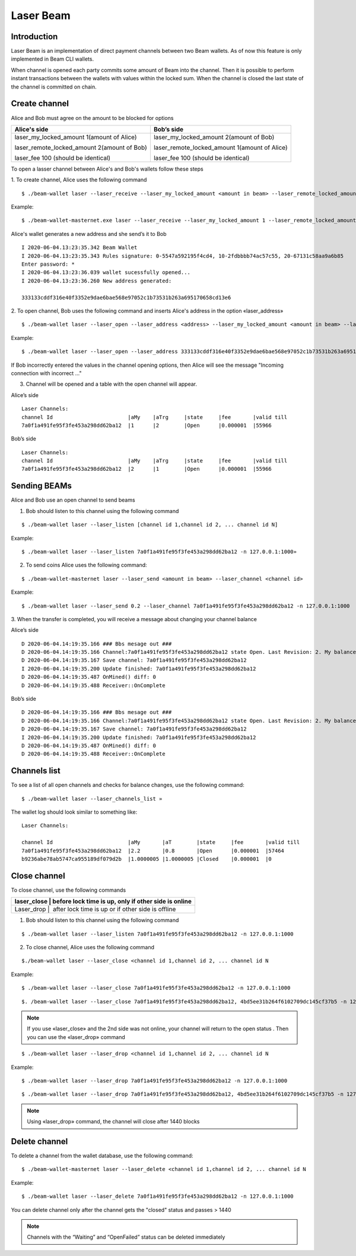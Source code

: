 Laser Beam
==========

Introduction
------------

Laser Beam is an implementation of direct payment channels between two Beam wallets. As of now this feature is only implemented in Beam CLI wallets. 

When channel is opened each party commits some amount of Beam into the channel. Then it is possible to perform instant transactions between the wallets with values within the locked sum. When the channel is closed the last state of the channel is committed on chain. 

Create channel
--------------

Alice and Bob must agree on the amount to be blocked for options

+--------------------------------------------------+-----------------------------------------------+
| **Alice's side**                                 | **Bob’s side**                                |
+==================================================+===============================================+
| laser_my_locked_amount 1(amount of Alice)        | laser_my_locked_amount 2(amount of Bob)       |
|                                                  |                                               |
| laser_remote_locked_amount 2(amount of Bob)      | laser_remote_locked_amount 1(amount of Alice) |
|                                                  |                                               |
| laser_fee 100 (should be identical)              | laser_fee 100 (should be identical)           |
+--------------------------------------------------+-----------------------------------------------+

To open a lasser channel between Alice's and Bob's wallets follow these
steps

1. To create channel, Alice uses the following command
::
   
   $ ./beam-wallet laser --laser_receive --laser_my_locked_amount <amount in beam> --laser_remote_locked_amount <amount in beam> --laser_fee <amount in groth

Example:

::
  
   $ ./beam-wallet-masternet.exe laser --laser_receive --laser_my_locked_amount 1 --laser_remote_locked_amount 2 --laser_fee 100 -n 127.0.0.1:1000
  
Alice's wallet generates a new address and she send’s it to Bob

::

    I 2020-06-04.13:23:35.342 Beam Wallet 
    I 2020-06-04.13:23:35.343 Rules signature: 0-5547a592195f4cd4, 10-2fdbbbb74ac57c55, 20-67131c58aa9a6b85
    Enter password: *
    I 2020-06-04.13:23:36.039 wallet sucessfully opened...
    I 2020-06-04.13:23:36.260 New address generated:

    333133cddf316e40f3352e9dae6bae568e97052c1b73531b263a695170658cd13e6 
  
2. To open channel, Bob uses the following command and inserts Alice's
address in the option «laser_address»

::

    $ ./beam-wallet laser --laser_open --laser_address <address> --laser_my_locked_amount <amount in beam> --laser_remote_locked_amount <amount in beam> --laser_fee <amount in groth>

Example:

::

    $ ./beam-wallet laser --laser_open --laser_address 333133cddf316e40f3352e9dae6bae568e97052c1b73531b263a695170658cd13e6 --laser_my_locked_amount 2 --laser_remote_locked_amount 1 --laser_fee 100 -n 127.0.0.1:1000

If Bob incorrectly entered the values in the channel opening options, then Alice will see the message  "Incoming connection with incorrect …"              

3. Сhannel will be opened and a table with the open channel will appear.

Alice’s side

::

    Laser Channels:
    channel Id                        |aMy    |aTrg     |state     |fee       |valid till
    7a0f1a491fe95f3fe453a298dd62ba12  |1      |2        |Open      |0.000001  |55966

Bob’s side

::

    Laser Channels:
    channel Id                        |aMy    |aTrg     |state     |fee       |valid till
    7a0f1a491fe95f3fe453a298dd62ba12  |2      |1        |Open      |0.000001  |55966

Sending BEAMs
-------------

Alice and Bob use an open channel to send beams

1. Bob should listen to this channel using the following command

::

    $ ./beam-wallet laser --laser_listen [channel id 1,channel id 2, ... channel id N]

Example:

::

    $ ./beam-wallet laser --laser_listen 7a0f1a491fe95f3fe453a298dd62ba12 -n 127.0.0.1:1000»

2. To send coins Alice uses the following command:

::

    $ ./beam-wallet-masternet laser --laser_send <amount in beam> --laser_channel <channel id>

Example:

::

    $ ./beam-wallet laser --laser_send 0.2 --laser_channel 7a0f1a491fe95f3fe453a298dd62ba12 -n 127.0.0.1:1000

3. When the transfer is completed, you will receive a message about
changing your channel balance

Alice’s side

::

    D 2020-06-04.14:19:35.166 ### Bbs mesage out ###
    D 2020-06-04.14:19:35.166 Channel:7a0f1a491fe95f3fe453a298dd62ba12 state Open. Last Revision: 2. My balance: 220000000 / Total balance: 300000000
    D 2020-06-04.14:19:35.167 Save channel: 7a0f1a491fe95f3fe453a298dd62ba12
    I 2020-06-04.14:19:35.200 Update finished: 7a0f1a491fe95f3fe453a298dd62ba12
    D 2020-06-04.14:19:35.487 OnMined() diff: 0
    D 2020-06-04.14:19:35.488 Receiver::OnComplete

Bob’s side

::

    D 2020-06-04.14:19:35.166 ### Bbs mesage out ###
    D 2020-06-04.14:19:35.166 Channel:7a0f1a491fe95f3fe453a298dd62ba12 state Open. Last Revision: 2. My balance: 220000000 / Total balance: 300000000
    D 2020-06-04.14:19:35.167 Save channel: 7a0f1a491fe95f3fe453a298dd62ba12
    I 2020-06-04.14:19:35.200 Update finished: 7a0f1a491fe95f3fe453a298dd62ba12
    D 2020-06-04.14:19:35.487 OnMined() diff: 0
    D 2020-06-04.14:19:35.488 Receiver::OnComplete

Channels list
-------------

To see a list of all open channels and checks for balance changes, use
the following command:

::

    $ ./beam-wallet laser --laser_channels_list »

The wallet log should look similar to something like:

::

    Laser Channels:

    channel Id                        |aMy       |aT        |state     |fee       |valid till
    7a0f1a491fe95f3fe453a298dd62ba12  |2.2       |0.8       |Open      |0.000001  |57464
    b9236abe78ab5747ca955189df079d2b  |1.0000005 |1.0000005 |Closed    |0.000001  |0

Close channel
-------------

To close channel, use the following commands

+----------------+--------------------------------------------------------+
| laser_close   | before lock time is up, only if other side is online    |
+================+========================================================+
| Laser_drop    |  after lock time is up or if other side is offline      |
+----------------+--------------------------------------------------------+

1. Bob should listen to this channel using the following command

::

    $ ./beam-wallet laser --laser_listen 7a0f1a491fe95f3fe453a298dd62ba12 -n 127.0.0.1:1000


2. To close channel, Alice uses the following command

::

    $./beam-wallet laser --laser_close <channel id 1,channel id 2, ... channel id N
    
Example:

::

    $ ./beam-wallet laser --laser_close 7a0f1a491fe95f3fe453a298dd62ba12 -n 127.0.0.1:1000 

::

    $. /beam-wallet laser --laser_close 7a0f1a491fe95f3fe453a298dd62ba12, 4bd5ee31b264f6102709dc145cf37b5 -n 127.0.0.1:1000
    
.. note:: If you use «laser_close» and the 2nd side was not online, your channel will return to the open status . Then you can use the «laser_drop» command

::

    $ ./beam-wallet laser --laser_drop <channel id 1,channel id 2, ... channel id N

Example:
::

    $ ./beam-wallet laser --laser_drop 7a0f1a491fe95f3fe453a298dd62ba12 -n 127.0.0.1:1000
    
::

    $ ./beam-wallet laser --laser_drop 7a0f1a491fe95f3fe453a298dd62ba12, 4bd5ee31b264f6102709dc145cf37b5 -n 127.0.0.1:1000

.. note:: Using «laser_drop» command, the channel will close after 1440 blocks

Delete channel
--------------

To delete a channel from the wallet database, use the following command:

::

    $ ./beam-wallet-masternet laser --laser_delete <channel id 1,channel id 2, ... channel id N

Example:

::

    $ ./beam-wallet laser --laser_delete 7a0f1a491fe95f3fe453a298dd62ba12 -n 127.0.0.1:1000

You can delete channel only after the channel gets the "closed" status and passes > 1440

.. note:: Channels with the “Waiting” and “OpenFailed” status can be deleted immediately
